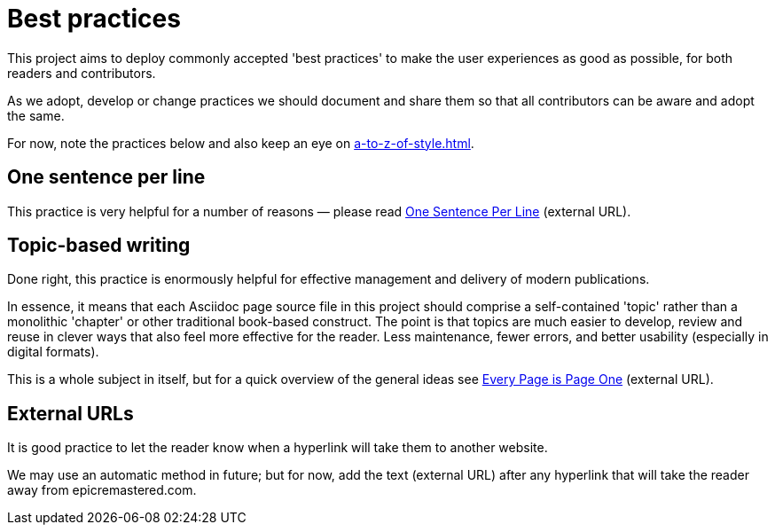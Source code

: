= Best practices

This project aims to deploy commonly accepted 'best practices' to make the user experiences as good as possible, for both readers and contributors.

As we adopt, develop or change practices we should document and share them so that all contributors can be aware and adopt the same.

For now, note the practices below and also keep an eye on xref:a-to-z-of-style.adoc[].

== One sentence per line

This practice is very helpful for a number of reasons — please read
link:https://asciidoctor.org/docs/asciidoc-recommended-practices/#one-sentence-per-line[One Sentence Per Line^] (external URL).

== Topic-based writing

Done right, this practice is enormously helpful for effective management and delivery of modern publications.

In essence, it means that each Asciidoc page source file in this project should comprise a self-contained 'topic' rather than a monolithic 'chapter' or other traditional book-based construct.
The point is that topics are much easier to develop, review and reuse in clever ways that also feel more effective for the reader.
Less maintenance, fewer errors, and better usability (especially in digital formats).

This is a whole subject in itself, but for a quick overview of the general ideas see link:https://everypageispageone.com/the-book/[Every Page is Page One^] (external URL).

== External URLs

It is good practice to let the reader know when a hyperlink will take them to another website.

We may use an automatic method in future; but for now, add the text [green]#(external URL)# after any hyperlink that will take the reader away from epicremastered.com.